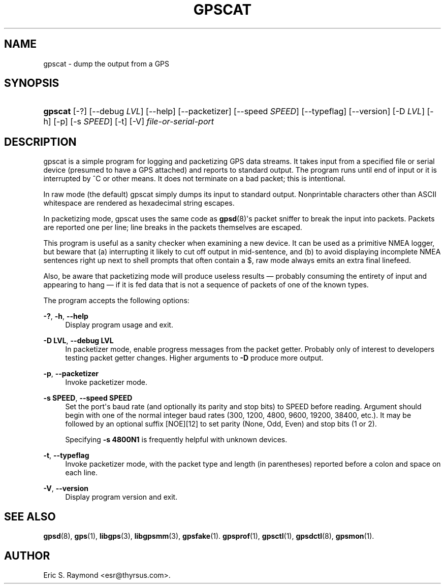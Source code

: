 '\" t
.\"     Title: gpscat
.\"    Author: [see the "AUTHOR" section]
.\" Generator: DocBook XSL Stylesheets v1.79.1 <http://docbook.sf.net/>
.\"      Date: 6 December 2020
.\"    Manual: GPSD Documentation
.\"    Source: The GPSD Project
.\"  Language: English
.\"
.TH "GPSCAT" "1" "6 December 2020" "The GPSD Project" "GPSD Documentation"
.\" -----------------------------------------------------------------
.\" * Define some portability stuff
.\" -----------------------------------------------------------------
.\" ~~~~~~~~~~~~~~~~~~~~~~~~~~~~~~~~~~~~~~~~~~~~~~~~~~~~~~~~~~~~~~~~~
.\" http://bugs.debian.org/507673
.\" http://lists.gnu.org/archive/html/groff/2009-02/msg00013.html
.\" ~~~~~~~~~~~~~~~~~~~~~~~~~~~~~~~~~~~~~~~~~~~~~~~~~~~~~~~~~~~~~~~~~
.ie \n(.g .ds Aq \(aq
.el       .ds Aq '
.\" -----------------------------------------------------------------
.\" * set default formatting
.\" -----------------------------------------------------------------
.\" disable hyphenation
.nh
.\" disable justification (adjust text to left margin only)
.ad l
.\" -----------------------------------------------------------------
.\" * MAIN CONTENT STARTS HERE *
.\" -----------------------------------------------------------------
.SH "NAME"
gpscat \- dump the output from a GPS
.SH "SYNOPSIS"
.HP \w'\fBgpscat\fR\ 'u
\fBgpscat\fR [\-?] [\-\-debug\ \fILVL\fR] [\-\-help] [\-\-packetizer] [\-\-speed\ \fISPEED\fR] [\-\-typeflag] [\-\-version] [\-D\ \fILVL\fR] [\-h] [\-p] [\-s\ \fISPEED\fR] [\-t] [\-V] \fIfile\-or\-serial\-port\fR
.SH "DESCRIPTION"
.PP
gpscat
is a simple program for logging and packetizing GPS data streams\&. It takes input from a specified file or serial device (presumed to have a GPS attached) and reports to standard output\&. The program runs until end of input or it is interrupted by ^C or other means\&. It does not terminate on a bad packet; this is intentional\&.
.PP
In raw mode (the default)
gpscat
simply dumps its input to standard output\&. Nonprintable characters other than ASCII whitespace are rendered as hexadecimal string escapes\&.
.PP
In packetizing mode,
gpscat
uses the same code as
\fBgpsd\fR(8)\*(Aqs packet sniffer to break the input into packets\&. Packets are reported one per line; line breaks in the packets themselves are escaped\&.
.PP
This program is useful as a sanity checker when examining a new device\&. It can be used as a primitive NMEA logger, but beware that (a) interrupting it likely to cut off output in mid\-sentence, and (b) to avoid displaying incomplete NMEA sentences right up next to shell prompts that often contain a $, raw mode always emits an extra final linefeed\&.
.PP
Also, be aware that packetizing mode will produce useless results \(em probably consuming the entirety of input and appearing to hang \(em if it is fed data that is not a sequence of packets of one of the known types\&.
.PP
The program accepts the following options:
.PP
\fB\-?\fR, \fB\-h\fR, \fB\-\-help\fR
.RS 4
Display program usage and exit\&.
.RE
.PP
\fB\-D LVL\fR, \fB\-\-debug LVL\fR
.RS 4
In packetizer mode, enable progress messages from the packet getter\&. Probably only of interest to developers testing packet getter changes\&. Higher arguments to
\fB\-D\fR
produce more output\&.
.RE
.PP
\fB\-p\fR, \fB\-\-packetizer\fR
.RS 4
Invoke packetizer mode\&.
.RE
.PP
\fB\-s SPEED\fR, \fB\-\-speed SPEED\fR
.RS 4
Set the port\*(Aqs baud rate (and optionally its parity and stop bits) to SPEED before reading\&. Argument should begin with one of the normal integer baud rates (300, 1200, 4800, 9600, 19200, 38400, etc\&.)\&. It may be followed by an optional suffix [NOE][12] to set parity (None, Odd, Even) and stop bits (1 or 2)\&.
.sp
Specifying
\fB\-s 4800N1\fR
is frequently helpful with unknown devices\&.
.RE
.PP
\fB\-t\fR, \fB\-\-typeflag\fR
.RS 4
Invoke packetizer mode, with the packet type and length (in parentheses) reported before a colon and space on each line\&.
.RE
.PP
\fB\-V\fR, \fB\-\-version\fR
.RS 4
Display program version and exit\&.
.RE
.SH "SEE ALSO"
.PP
\fBgpsd\fR(8),
\fBgps\fR(1),
\fBlibgps\fR(3),
\fBlibgpsmm\fR(3),
\fBgpsfake\fR(1)\&.
\fBgpsprof\fR(1),
\fBgpsctl\fR(1),
\fBgpsdctl\fR(8),
\fBgpsmon\fR(1)\&.
.SH "AUTHOR"
.PP
Eric S\&. Raymond
<esr@thyrsus\&.com>\&.

